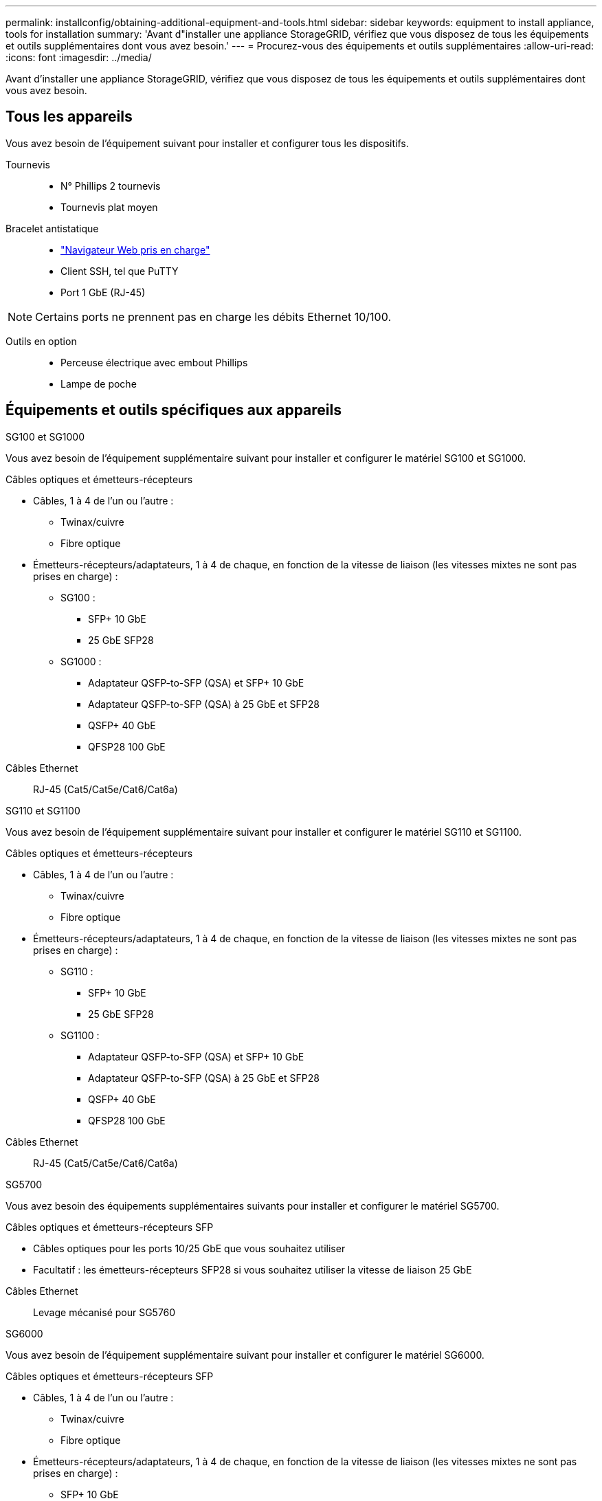 ---
permalink: installconfig/obtaining-additional-equipment-and-tools.html 
sidebar: sidebar 
keywords: equipment to install appliance, tools for installation 
summary: 'Avant d"installer une appliance StorageGRID, vérifiez que vous disposez de tous les équipements et outils supplémentaires dont vous avez besoin.' 
---
= Procurez-vous des équipements et outils supplémentaires
:allow-uri-read: 
:icons: font
:imagesdir: ../media/


[role="lead"]
Avant d'installer une appliance StorageGRID, vérifiez que vous disposez de tous les équipements et outils supplémentaires dont vous avez besoin.



== Tous les appareils

Vous avez besoin de l'équipement suivant pour installer et configurer tous les dispositifs.

Tournevis::
+
--
* N° Phillips 2 tournevis
* Tournevis plat moyen


--
Bracelet antistatique::
+
--
* https://docs.netapp.com/us-en/storagegrid-118/admin/web-browser-requirements.html["Navigateur Web pris en charge"^]
* Client SSH, tel que PuTTY
* Port 1 GbE (RJ-45)


--



NOTE: Certains ports ne prennent pas en charge les débits Ethernet 10/100.

Outils en option::
+
--
* Perceuse électrique avec embout Phillips
* Lampe de poche


--




== Équipements et outils spécifiques aux appareils

[role="tabbed-block"]
====
.SG100 et SG1000
--
Vous avez besoin de l'équipement supplémentaire suivant pour installer et configurer le matériel SG100 et SG1000.

Câbles optiques et émetteurs-récepteurs::
+
--
* Câbles, 1 à 4 de l'un ou l'autre :
+
** Twinax/cuivre
** Fibre optique


* Émetteurs-récepteurs/adaptateurs, 1 à 4 de chaque, en fonction de la vitesse de liaison (les vitesses mixtes ne sont pas prises en charge) :
+
** SG100 :
+
*** SFP+ 10 GbE
*** 25 GbE SFP28


** SG1000 :
+
*** Adaptateur QSFP-to-SFP (QSA) et SFP+ 10 GbE
*** Adaptateur QSFP-to-SFP (QSA) à 25 GbE et SFP28
*** QSFP+ 40 GbE
*** QFSP28 100 GbE






--
Câbles Ethernet:: RJ-45 (Cat5/Cat5e/Cat6/Cat6a)


--
.SG110 et SG1100
--
Vous avez besoin de l'équipement supplémentaire suivant pour installer et configurer le matériel SG110 et SG1100.

Câbles optiques et émetteurs-récepteurs::
+
--
* Câbles, 1 à 4 de l'un ou l'autre :
+
** Twinax/cuivre
** Fibre optique


* Émetteurs-récepteurs/adaptateurs, 1 à 4 de chaque, en fonction de la vitesse de liaison (les vitesses mixtes ne sont pas prises en charge) :
+
** SG110 :
+
*** SFP+ 10 GbE
*** 25 GbE SFP28


** SG1100 :
+
*** Adaptateur QSFP-to-SFP (QSA) et SFP+ 10 GbE
*** Adaptateur QSFP-to-SFP (QSA) à 25 GbE et SFP28
*** QSFP+ 40 GbE
*** QFSP28 100 GbE






--
Câbles Ethernet:: RJ-45 (Cat5/Cat5e/Cat6/Cat6a)


--
.SG5700
--
Vous avez besoin des équipements supplémentaires suivants pour installer et configurer le matériel SG5700.

Câbles optiques et émetteurs-récepteurs SFP::
+
--
* Câbles optiques pour les ports 10/25 GbE que vous souhaitez utiliser
* Facultatif : les émetteurs-récepteurs SFP28 si vous souhaitez utiliser la vitesse de liaison 25 GbE


--
Câbles Ethernet:: Levage mécanisé pour SG5760


--
.SG6000
--
Vous avez besoin de l'équipement supplémentaire suivant pour installer et configurer le matériel SG6000.

Câbles optiques et émetteurs-récepteurs SFP::
+
--
* Câbles, 1 à 4 de l'un ou l'autre :
+
** Twinax/cuivre
** Fibre optique


* Émetteurs-récepteurs/adaptateurs, 1 à 4 de chaque, en fonction de la vitesse de liaison (les vitesses mixtes ne sont pas prises en charge) :
+
** SFP+ 10 GbE
** 25 GbE SFP28




--
Câbles Ethernet:: RJ-45 (Cat5/Cat5e/Cat6)
Outils en option:: Levage mécanisé pour les tiroirs de 60 disques


--
.SG6100
--
Vous avez besoin de l'équipement supplémentaire suivant pour installer et configurer le matériel SGF6112.

Câbles optiques et émetteurs-récepteurs::
+
--
* Câbles, 1 à 4 de l'un ou l'autre :
+
** Twinax/cuivre
** Fibre optique


* Émetteurs-récepteurs/adaptateurs, 1 à 4 de chaque, en fonction de la vitesse de liaison (les vitesses mixtes ne sont pas prises en charge) :
+
** SFP+ 10 GbE
** 25 GbE SFP28




--
Câbles Ethernet:: RJ-45 (Cat5/Cat5e/Cat6/Cat6a)


--
====